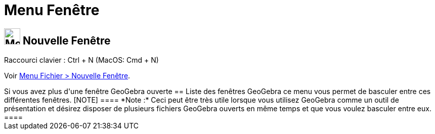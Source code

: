 = Menu Fenêtre
:page-en: Window_Menu
ifdef::env-github[:imagesdir: /fr/modules/ROOT/assets/images]

== image:Menu_New.png[Menu New.png,width=32,height=32] Nouvelle Fenêtre

Raccourci clavier : [.kcode]#Ctrl# + [.kcode]#N# (MacOS: [.kcode]#Cmd# + [.kcode]#N#)

Voir xref:/Menu_Fichier.adoc[Menu Fichier > Nouvelle Fenêtre].

++++++

Si vous avez plus d'une fenêtre GeoGebra ouverte

== Liste des fenêtres GeoGebra

ce menu vous permet de basculer entre ces différentes fenêtres.

[NOTE]
====

*Note :* Ceci peut être très utile lorsque vous utilisez GeoGebra comme un outil de présentation et désirez disposer de
plusieurs fichiers GeoGebra ouverts en même temps et que vous voulez basculer entre eux.

====
